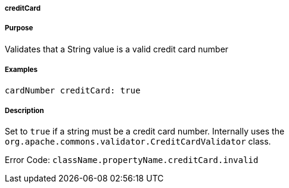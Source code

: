 
===== creditCard



===== Purpose


Validates that a String value is a valid credit card number


===== Examples


[source,java]
----
cardNumber creditCard: true
----


===== Description


Set to `true` if a string must be a credit card number. Internally uses the `org.apache.commons.validator.CreditCardValidator` class.

Error Code: `className.propertyName.creditCard.invalid`
